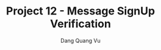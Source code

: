 :PROPERTIES:
:ID:       6EDFC38F-3DFB-4EF0-A72C-61E81C900379
:END:
#+TITLE: Project 12 - Message SignUp Verification
#+AUTHOR: Dang Quang Vu
#+EMAIL: eamondang@gmail.com
